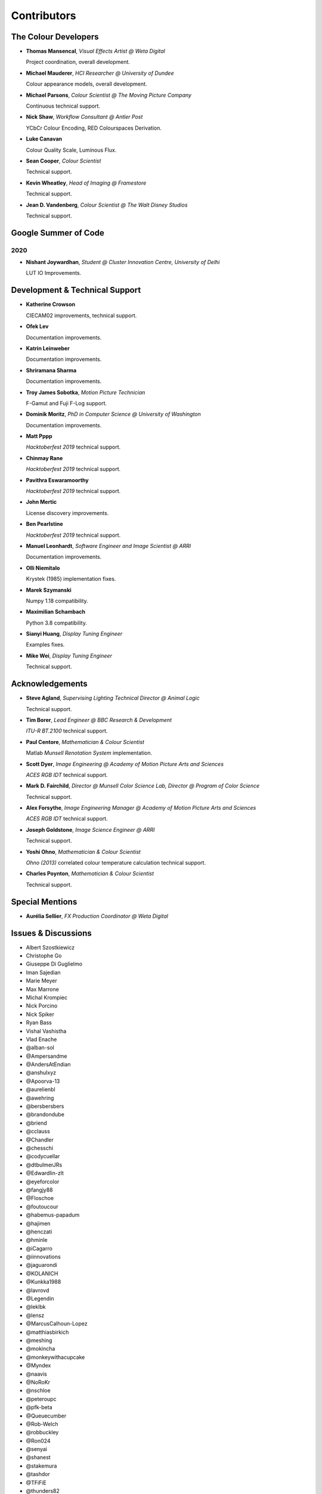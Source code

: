 Contributors
============



The Colour Developers
---------------------

-   **Thomas Mansencal**, *Visual Effects Artist @ Weta Digital*

    Project coordination, overall development.

-   **Michael Mauderer**, *HCI Researcher @ University of Dundee*

    Colour appearance models, overall development.

-   **Michael Parsons**, *Colour Scientist @ The Moving Picture Company*

    Continuous technical support.

-   **Nick Shaw**, *Workflow Consultant @ Antler Post*

    YCbCr Colour Encoding, RED Colourspaces Derivation.

-   **Luke Canavan**

    Colour Quality Scale, Luminous Flux.

-   **Sean Cooper**, *Colour Scientist*

    Technical support.

-   **Kevin Wheatley**, *Head of Imaging @ Framestore*

    Technical support.

-   **Jean D. Vandenberg**, *Colour Scientist @ The Walt Disney Studios*

    Technical support.

Google Summer of Code
---------------------

2020
~~~~

-   **Nishant Joywardhan**, *Student @ Cluster Innovation Centre, University of Delhi*

    LUT IO Improvements.

Development & Technical Support
-------------------------------

-   **Katherine Crowson**

    CIECAM02 improvements, technical support.

-   **Ofek Lev**

    Documentation improvements.

-   **Katrin Leinweber**

    Documentation improvements.

-   **Shriramana Sharma**

    Documentation improvements.

-   **Troy James Sobotka**, *Motion Picture Technician*

    F-Gamut and Fuji F-Log support.

-   **Dominik Moritz**, *PhD in Computer Science @ University of Washington*

    Documentation improvements.

-   **Matt Pppp**

    *Hacktoberfest 2019* technical support.

-   **Chinmay Rane**

    *Hacktoberfest 2019* technical support.

-   **Pavithra Eswaramoorthy**

    *Hacktoberfest 2019* technical support.

-   **John Mertic**

    License discovery improvements.

-   **Ben Pearlstine**

    *Hacktoberfest 2019* technical support.

-   **Manuel Leonhardt**, *Software Engineer and Image Scientist @ ARRI*

    Documentation improvements.

-   **Olli Niemitalo**

    Krystek (1985) implementation fixes.

-   **Marek Szymanski**

    Numpy 1.18 compatibility.

-   **Maximilian Schambach**

    Python 3.8 compatibility.

-   **Sianyi Huang**, *Display Tuning Engineer*

    Examples fixes.

-   **Mike Wei**, *Display Tuning Engineer*

    Technical support.

Acknowledgements
----------------
-   **Steve Agland**, *Supervising Lighting Technical Director @ Animal Logic*

    Technical support.

-   **Tim Borer**, *Lead Engineer @ BBC Research & Development*

    *ITU-R BT.2100* technical support.

-   **Paul Centore**, *Mathematician & Colour Scientist*

    Matlab *Munsell Renotation System* implementation.

-   **Scott Dyer**, *Image Engineering @ Academy of Motion Picture Arts and Sciences*

    *ACES RGB IDT* technical support.

-   **Mark D. Fairchild**, *Director @ Munsell Color Science Lab, Director @ Program of Color Science*

    Technical support.

-   **Alex Forsythe**, *Image Engineering Manager @ Academy of Motion Picture Arts and Sciences*

    *ACES RGB IDT* technical support.

-   **Joseph Goldstone**, *Image Science Engineer @ ARRI*

    Technical support.

-   **Yoshi Ohno**, *Mathematician & Colour Scientist*

    *Ohno (2013)* correlated colour temperature calculation technical support.

-   **Charles Poynton**, *Mathematician & Colour Scientist*

    Technical support.

Special Mentions
----------------

-   **Aurélia Sellier**, *FX Production Coordinator @ Weta Digital*

Issues & Discussions
--------------------

-   Albert Szostkiewicz
-   Christophe Go
-   Giuseppe Di Guglielmo
-   Iman Sajedian
-   Marie Meyer
-   Max Marrone
-   Michal Krompiec
-   Nick Porcino
-   Nick Spiker
-   Ryan Bass
-   Vishal Vashistha
-   Vlad Enache
-   @alban-sol
-   @Ampersandme
-   @AndersAtEndian
-   @anshulxyz
-   @Apoorva-13
-   @aurelienbl
-   @awehring
-   @bersbersbers
-   @brandondube
-   @briend
-   @cclauss
-   @Chandler
-   @chesschi
-   @codycuellar
-   @dtbulmerJRs
-   @Edwardlin-zlt
-   @eyeforcolor
-   @fangjy88
-   @Floschoe
-   @foutoucour
-   @habemus-papadum
-   @hajimen
-   @henczati
-   @hminle
-   @iCagarro
-   @iinnovations
-   @jaguarondi
-   @KOLANICH
-   @Kunkka1988
-   @lavrovd
-   @Legendin
-   @leklbk
-   @lensz
-   @MarcusCalhoun-Lopez
-   @matthiasbirkich
-   @meshing
-   @mokincha
-   @monkeywithacupcake
-   @Myndex
-   @naavis
-   @NoRoKr
-   @nschloe
-   @peteroupc
-   @pfk-beta
-   @Queuecumber
-   @Rob-Welch
-   @robbuckley
-   @Ron024
-   @senyai
-   @shanest
-   @stakemura
-   @tashdor
-   @TFiFiE
-   @thunders82
-   @tingeman
-   @totyped
-   @ValZapod
-   @vidakDK
-   @Wagyx
-   @Willingo
-   @zachlewis

About
-----

| **Colour** by Colour Developers
| Copyright © 2013-2020 – Colour Developers – `colour-developers@colour-science.org <colour-developers@colour-science.org>`__
| This software is released under terms of New BSD License: https://opensource.org/licenses/BSD-3-Clause
| `https://github.com/colour-science/colour <https://github.com/colour-science/colour>`__
